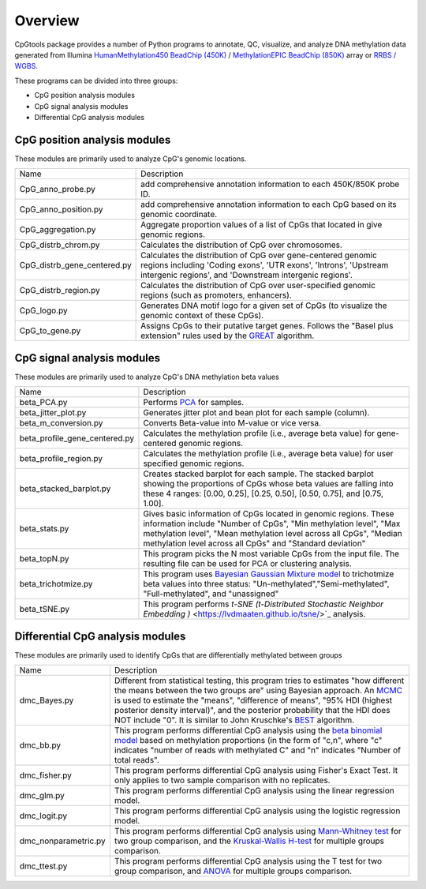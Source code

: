 Overview
=========

CpGtools package provides a number of Python programs to annotate, QC, visualize, and
analyze DNA methylation data generated from Illumina
`HumanMethylation450 BeadChip (450K) <https://support.illumina.com/array/array_kits/infinium_humanmethylation450_beadchip_kit.html>`_ /
`MethylationEPIC BeadChip (850K) <https://www.illumina.com/documents/products/datasheets/datasheet_CytoSNP850K_POP.pdf>`_ array or
`RRBS / WGBS <https://www.illumina.com/science/sequencing-method-explorer/kits-and-arrays/rrbs-seq-scrrbs.html>`_.

These programs can be divided into three groups:

- CpG position analysis modules
- CpG signal analysis modules
- Differential CpG analysis modules

CpG position analysis modules
-----------------------------
These modules are primarily used to analyze CpG's genomic locations. 

+------------------------------+-------------------------------------------------------------------+
|Name                          |Description                                                        |
+------------------------------+-------------------------------------------------------------------+
|CpG_anno_probe.py             |add comprehensive annotation information to each 450K/850K probe   |
|                              |ID.                                                                |
+------------------------------+-------------------------------------------------------------------+
|CpG_anno_position.py          |add comprehensive annotation information to each CpG based on its  |
|                              |genomic coordinate.                                                |
+------------------------------+-------------------------------------------------------------------+
|CpG_aggregation.py            |Aggregate proportion values of a list of CpGs that located in give |
|                              |genomic regions.                                                   |
+------------------------------+-------------------------------------------------------------------+
|CpG_distrb_chrom.py           |Calculates the distribution of CpG over chromosomes.               |
+------------------------------+-------------------------------------------------------------------+
|CpG_distrb_gene_centered.py   |Calculates the distribution of CpG over gene-centered genomic      |
|                              |regions including 'Coding exons', 'UTR exons', 'Introns',          |
|                              |'Upstream intergenic regions', and 'Downstream intergenic regions'.|
+------------------------------+-------------------------------------------------------------------+
|CpG_distrb_region.py          |Calculates the distribution of CpG over user-specified genomic     |
|                              |regions (such as promoters, enhancers).                            |
+------------------------------+-------------------------------------------------------------------+
|CpG_logo.py                   |Generates DNA motif logo for a given set of CpGs (to visualize     |
|                              |the genomic context of these CpGs).                                |
+------------------------------+-------------------------------------------------------------------+
|CpG_to_gene.py                |Assigns CpGs to their putative target genes. Follows the "Basel    |
|                              |plus extension" rules used by the `GREAT <http://great.stanford.edu|
|                              |/public/html/index.php>`_ algorithm.                               |
+------------------------------+-------------------------------------------------------------------+

CpG signal analysis modules
----------------------------
These modules are primarily used to analyze CpG's DNA methylation beta values 

+------------------------------+-------------------------------------------------------------------+
|Name                          |Description                                                        |
+------------------------------+-------------------------------------------------------------------+
|beta_PCA.py                   |Performs `PCA <https://en.wikipedia.org/wiki/Principal_component_  |
|                              |analysis>`_ for samples.                                           |
+------------------------------+-------------------------------------------------------------------+
|beta_jitter_plot.py           |Generates jitter plot and bean plot for each sample (column).      |
+------------------------------+-------------------------------------------------------------------+
|beta_m_conversion.py          |Converts Beta-value into M-value or vice versa.                    |
+------------------------------+-------------------------------------------------------------------+
|beta_profile_gene_centered.py |Calculates the methylation profile (i.e., average beta value) for  |
|                              |gene-centered genomic regions.                                     |
+------------------------------+-------------------------------------------------------------------+
|beta_profile_region.py        |Calculates the methylation profile (i.e., average beta value) for  |
|                              |user specified genomic regions.                                    |
+------------------------------+-------------------------------------------------------------------+
|beta_stacked_barplot.py       |Creates stacked barplot for each sample. The stacked barplot       |
|                              |showing the proportions of CpGs whose beta values are falling into |
|                              |these 4 ranges: [0.00,  0.25], [0.25,  0.50], [0.50,  0.75], and   |
|                              |[0.75,  1.00].                                                     |
+------------------------------+-------------------------------------------------------------------+
|beta_stats.py                 |Gives basic information of CpGs located in genomic regions. These  |
|                              |information include "Number of CpGs", "Min methylation level",     |
|                              |"Max methylation level", "Mean methylation level across all CpGs", |
|                              |"Median methylation level across all CpGs" and "Standard deviation"|
+------------------------------+-------------------------------------------------------------------+
|beta_topN.py                  |This program picks the N most variable CpGs from the input file.   |
|                              |The resulting file can be used for PCA or clustering analysis.     |
+------------------------------+-------------------------------------------------------------------+
|beta_trichotmize.py           |This program uses `Bayesian Gaussian Mixture model <https://scikit-|
|                              |learn.org/stable/modules/generated/sklearn.mixture.BayesianGaussian|
|                              |Mixture.html>`_ to trichotmize beta values into three status:      |
|                              |"Un-methylated","Semi-methylated", "Full-methylated", and          |
|                              |"unassigned"                                                       |
+------------------------------+-------------------------------------------------------------------+
|beta_tSNE.py                  |This program performs `t-SNE (t-Distributed Stochastic Neighbor    |
|                              |Embedding )` <https://lvdmaaten.github.io/tsne/>`_ analysis.       |
+------------------------------+-------------------------------------------------------------------+

Differential CpG analysis modules
----------------------------------
These modules are primarily used to identify CpGs that are differentially methylated between groups

+------------------------------+-------------------------------------------------------------------+
|Name                          |Description                                                        |
+------------------------------+-------------------------------------------------------------------+
|dmc_Bayes.py                  |Different from statistical testing, this program tries to estimates|
|                              |"how different the means between the two groups are" using Bayesian|
|                              |approach. An `MCMC <https://en.wikipedia.org/wiki/Markov_chain_    |
|                              |Monte_Carlo>`_ is used to estimate the "means", "difference of     |
|                              |means", "95% HDI (highest posterior density interval)", and the    |
|                              |posterior probability that the HDI does NOT include "0". It is     |
|                              |similar to John Kruschke's `BEST <(http://www.indiana.edu/~kruschke|
|                              |/BEST/)>`_ algorithm.                                              |
+------------------------------+-------------------------------------------------------------------+
|dmc_bb.py                     |This program performs differential CpG analysis using the `beta    |
|                              |binomial model <https://en.wikipedia.org/wiki/Beta-binomial        |
|                              |_distribution>`_ based on methylation proportions (in the form of  |
|                              |"c,n", where "c" indicates "number of reads with methylated C" and |
|                              |"n" indicates "Number of total reads".                             |
+------------------------------+-------------------------------------------------------------------+
|dmc_fisher.py                 |This program performs differential CpG analysis using Fisher's     |
|                              |Exact Test. It only applies to two sample comparison with no       |
|                              |replicates.                                                        |
+------------------------------+-------------------------------------------------------------------+
|dmc_glm.py                    |This program performs differential CpG analysis using the linear   |
|                              |regression model.                                                  |
+------------------------------+-------------------------------------------------------------------+
|dmc_logit.py                  |This program performs differential CpG analysis using the logistic |
|                              |regression model.                                                  |
+------------------------------+-------------------------------------------------------------------+
|dmc_nonparametric.py          |This program performs differential CpG analysis using `Mann-Whitney|
|                              |test <https://en.wikipedia.org/wiki/Mann%E2%80%93Whitney_U_test>`_ |
|                              |for two group comparison, and the `Kruskal-Wallis H-test <https:// |
|                              |en.wikipedia.org/wiki/Kruskal%E2%80%93Wallis_one-way_analysis_of_  |
|                              |variance>`_ for multiple groups comparison.                        |
+------------------------------+-------------------------------------------------------------------+
|dmc_ttest.py                  |This program performs differential CpG analysis using the T test   |
|                              |for two group comparison, and `ANOVA <https://en.wikipedia.org/    |
|                              |wiki/Analysis_of_variance>`_ for multiple groups comparison.       |
+------------------------------+-------------------------------------------------------------------+
